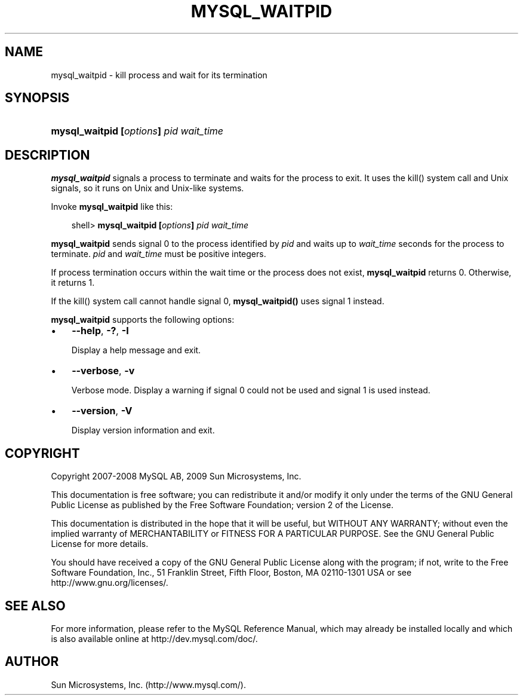 .\"     Title: \fBmysql_waitpid\fR
.\"    Author: 
.\" Generator: DocBook XSL Stylesheets v1.70.1 <http://docbook.sf.net/>
.\"      Date: 06/16/2009
.\"    Manual: MySQL Database System
.\"    Source: MySQL 5.1
.\"
.TH "\fBMYSQL_WAITPID\fR" "1" "06/16/2009" "MySQL 5.1" "MySQL Database System"
.\" disable hyphenation
.nh
.\" disable justification (adjust text to left margin only)
.ad l
.SH "NAME"
mysql_waitpid \- kill process and wait for its termination
.SH "SYNOPSIS"
.HP 38
\fBmysql_waitpid [\fR\fB\fIoptions\fR\fR\fB] \fR\fB\fIpid\fR\fR\fB \fR\fB\fIwait_time\fR\fR
.SH "DESCRIPTION"
.PP
\fBmysql_waitpid\fR
signals a process to terminate and waits for the process to exit. It uses the
kill()
system call and Unix signals, so it runs on Unix and Unix\-like systems.
.PP
Invoke
\fBmysql_waitpid\fR
like this:
.sp
.RS 3n
.nf
shell> \fBmysql_waitpid [\fR\fB\fIoptions\fR\fR\fB] \fR\fB\fIpid\fR\fR\fB \fR\fB\fIwait_time\fR\fR
.fi
.RE
.PP
\fBmysql_waitpid\fR
sends signal 0 to the process identified by
\fIpid\fR
and waits up to
\fIwait_time\fR
seconds for the process to terminate.
\fIpid\fR
and
\fIwait_time\fR
must be positive integers.
.PP
If process termination occurs within the wait time or the process does not exist,
\fBmysql_waitpid\fR
returns 0. Otherwise, it returns 1.
.PP
If the
kill()
system call cannot handle signal 0,
\fBmysql_waitpid()\fR
uses signal 1 instead.
.PP
\fBmysql_waitpid\fR
supports the following options:
.TP 3n
\(bu
\fB\-\-help\fR,
\fB\-?\fR,
\fB\-I\fR
.sp
Display a help message and exit.
.TP 3n
\(bu
\fB\-\-verbose\fR,
\fB\-v\fR
.sp
Verbose mode. Display a warning if signal 0 could not be used and signal 1 is used instead.
.TP 3n
\(bu
\fB\-\-version\fR,
\fB\-V\fR
.sp
Display version information and exit.
.SH "COPYRIGHT"
.PP
Copyright 2007\-2008 MySQL AB, 2009 Sun Microsystems, Inc.
.PP
This documentation is free software; you can redistribute it and/or modify it only under the terms of the GNU General Public License as published by the Free Software Foundation; version 2 of the License.
.PP
This documentation is distributed in the hope that it will be useful, but WITHOUT ANY WARRANTY; without even the implied warranty of MERCHANTABILITY or FITNESS FOR A PARTICULAR PURPOSE. See the GNU General Public License for more details.
.PP
You should have received a copy of the GNU General Public License along with the program; if not, write to the Free Software Foundation, Inc., 51 Franklin Street, Fifth Floor, Boston, MA 02110\-1301 USA or see http://www.gnu.org/licenses/.
.SH "SEE ALSO"
For more information, please refer to the MySQL Reference Manual,
which may already be installed locally and which is also available
online at http://dev.mysql.com/doc/.
.SH AUTHOR
Sun Microsystems, Inc. (http://www.mysql.com/).
